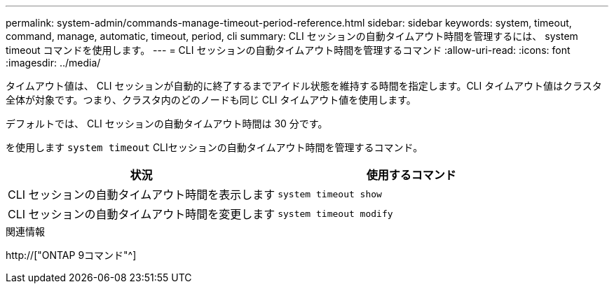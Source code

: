 ---
permalink: system-admin/commands-manage-timeout-period-reference.html 
sidebar: sidebar 
keywords: system, timeout, command, manage, automatic, timeout, period, cli 
summary: CLI セッションの自動タイムアウト時間を管理するには、 system timeout コマンドを使用します。 
---
= CLI セッションの自動タイムアウト時間を管理するコマンド
:allow-uri-read: 
:icons: font
:imagesdir: ../media/


[role="lead"]
タイムアウト値は、 CLI セッションが自動的に終了するまでアイドル状態を維持する時間を指定します。CLI タイムアウト値はクラスタ全体が対象です。つまり、クラスタ内のどのノードも同じ CLI タイムアウト値を使用します。

デフォルトでは、 CLI セッションの自動タイムアウト時間は 30 分です。

を使用します `system timeout` CLIセッションの自動タイムアウト時間を管理するコマンド。

|===
| 状況 | 使用するコマンド 


 a| 
CLI セッションの自動タイムアウト時間を表示します
 a| 
`system timeout show`



 a| 
CLI セッションの自動タイムアウト時間を変更します
 a| 
`system timeout modify`

|===
.関連情報
http://["ONTAP 9コマンド"^]
